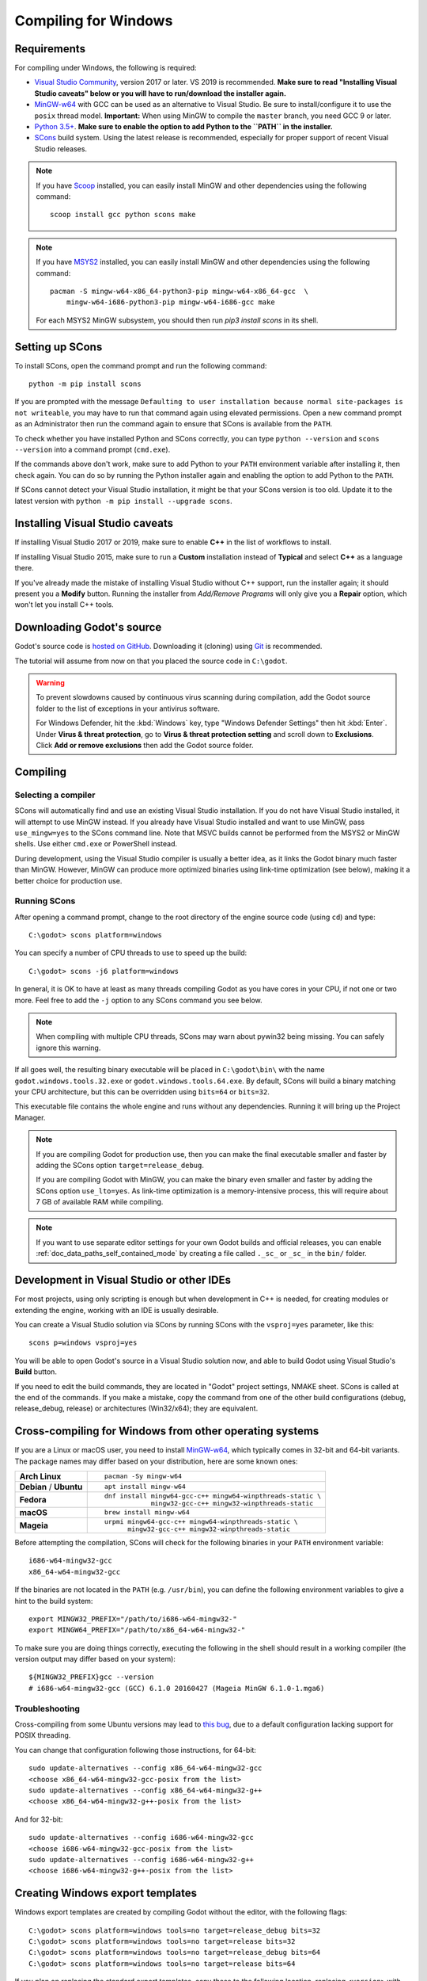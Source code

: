 .. _doc_compiling_for_windows:

Compiling for Windows
=====================

.. highlight:: shell

Requirements
------------

For compiling under Windows, the following is required:

- `Visual Studio Community <https://www.visualstudio.com/vs/community/>`_,
  version 2017 or later. VS 2019 is recommended.
  **Make sure to read "Installing Visual Studio caveats" below or you
  will have to run/download the installer again.**
- `MinGW-w64 <http://mingw-w64.org/>`_ with GCC can be used as an alternative to
  Visual Studio. Be sure to install/configure it to use the ``posix`` thread model.
  **Important:** When using MinGW to compile the ``master`` branch, you need GCC 9 or later.
- `Python 3.5+ <https://www.python.org/downloads/windows/>`_.
  **Make sure to enable the option to add Python to the ``PATH`` in the installer.**
- `SCons <https://www.scons.org/>`_ build system. Using the latest release is
  recommended, especially for proper support of recent Visual Studio releases.

.. note:: If you have `Scoop <https://scoop.sh/>`_ installed, you can easily
          install MinGW and other dependencies using the following command::

              scoop install gcc python scons make

.. note:: If you have `MSYS2 <https://www.msys2.org/>`_ installed, you can easily
          install MinGW and other dependencies using the following command::

              pacman -S mingw-w64-x86_64-python3-pip mingw-w64-x86_64-gcc  \
                  mingw-w64-i686-python3-pip mingw-w64-i686-gcc make

          For each MSYS2 MinGW subsystem, you should then run
          `pip3 install scons` in its shell.

.. seealso:: For a general overview of SCons usage for Godot, see
             :ref:`doc_introduction_to_the_buildsystem`.

Setting up SCons
----------------

To install SCons, open the command prompt and run the following command::

    python -m pip install scons

If you are prompted with the message
``Defaulting to user installation because normal site-packages is not
writeable``, you may have to run that command again using elevated
permissions. Open a new command prompt as an Administrator then run the command
again to ensure that SCons is available from the ``PATH``.

To check whether you have installed Python and SCons correctly, you can
type ``python --version`` and ``scons --version`` into a command prompt
(``cmd.exe``).

If the commands above don't work, make sure to add Python to your ``PATH``
environment variable after installing it, then check again.
You can do so by running the Python installer again and enabling the option
to add Python to the ``PATH``.

If SCons cannot detect your Visual Studio installation, it might be that your
SCons version is too old. Update it to the latest version with
``python -m pip install --upgrade scons``.

.. _doc_compiling_for_windows_install_vs:

Installing Visual Studio caveats
--------------------------------

If installing Visual Studio 2017 or 2019, make sure to enable **C++** in
the list of workflows to install.

If installing Visual Studio 2015, make sure to run a **Custom**
installation instead of **Typical** and select **C++** as a language there.

If you've already made the mistake of installing Visual Studio without
C++ support, run the installer again; it should present you a **Modify** button.
Running the installer from *Add/Remove Programs* will only give you
a **Repair** option, which won't let you install C++ tools.

Downloading Godot's source
--------------------------

Godot's source code is `hosted on GitHub <https://github.com/godotengine/godot>`_.
Downloading it (cloning) using `Git <https://git-scm.com/>`_ is recommended.

The tutorial will assume from now on that you placed the source code in
``C:\godot``.

.. warning::

    To prevent slowdowns caused by continuous virus scanning during compilation,
    add the Godot source folder to the list of exceptions in your antivirus
    software.

    For Windows Defender, hit the :kbd:`Windows` key, type
    "Windows Defender Settings" then hit :kbd:`Enter`.
    Under **Virus & threat protection**, go to **Virus & threat protection setting**
    and scroll down to **Exclusions**. Click **Add or remove exclusions** then
    add the Godot source folder.

Compiling
---------

Selecting a compiler
~~~~~~~~~~~~~~~~~~~~

SCons will automatically find and use an existing Visual Studio installation.
If you do not have Visual Studio installed, it will attempt to use
MinGW instead. If you already have Visual Studio installed and want to
use MinGW, pass ``use_mingw=yes`` to the SCons command line. Note that MSVC
builds cannot be performed from the MSYS2 or MinGW shells. Use either
``cmd.exe`` or PowerShell instead.

During development, using the Visual Studio compiler is usually a better idea,
as it links the Godot binary much faster than MinGW. However, MinGW can
produce more optimized binaries using link-time optimization (see below),
making it a better choice for production use.

Running SCons
~~~~~~~~~~~~~

After opening a command prompt, change to the root directory of
the engine source code (using ``cd``) and type::

    C:\godot> scons platform=windows

You can specify a number of CPU threads to use to speed up the build::

    C:\godot> scons -j6 platform=windows

In general, it is OK to have at least as many threads compiling Godot as you
have cores in your CPU, if not one or two more. Feel free to add the ``-j``
option to any SCons command you see below.

.. note:: When compiling with multiple CPU threads, SCons may warn about
          pywin32 being missing. You can safely ignore this warning.

If all goes well, the resulting binary executable will be placed in
``C:\godot\bin\`` with the name ``godot.windows.tools.32.exe`` or
``godot.windows.tools.64.exe``. By default, SCons will build a binary matching
your CPU architecture, but this can be overridden using ``bits=64`` or
``bits=32``.

This executable file contains the whole engine and runs without any
dependencies. Running it will bring up the Project Manager.

.. note:: If you are compiling Godot for production use, then you can
          make the final executable smaller and faster by adding the
          SCons option ``target=release_debug``.

          If you are compiling Godot with MinGW, you can make the binary
          even smaller and faster by adding the SCons option ``use_lto=yes``.
          As link-time optimization is a memory-intensive process,
          this will require about 7 GB of available RAM while compiling.

.. note:: If you want to use separate editor settings for your own Godot builds
          and official releases, you can enable
          :ref:`doc_data_paths_self_contained_mode` by creating a file called
          ``._sc_`` or ``_sc_`` in the ``bin/`` folder.

Development in Visual Studio or other IDEs
------------------------------------------

For most projects, using only scripting is enough but when development
in C++ is needed, for creating modules or extending the engine, working
with an IDE is usually desirable.

You can create a Visual Studio solution via SCons by running SCons with
the ``vsproj=yes`` parameter, like this::

   scons p=windows vsproj=yes

You will be able to open Godot's source in a Visual Studio solution now,
and able to build Godot using Visual Studio's **Build** button.

If you need to edit the build commands, they are located in
"Godot" project settings, NMAKE sheet. SCons is called at the end of
the commands. If you make a mistake, copy the command from one of the
other build configurations (debug, release_debug, release) or
architectures (Win32/x64); they are equivalent.

Cross-compiling for Windows from other operating systems
--------------------------------------------------------

If you are a Linux or macOS user, you need to install
`MinGW-w64 <https://mingw-w64.org/doku.php>`__, which typically comes in 32-bit
and 64-bit variants. The package names may differ based on your distribution,
here are some known ones:

+----------------+--------------------------------------------------------------+
| **Arch Linux** | ::                                                           |
|                |                                                              |
|                |     pacman -Sy mingw-w64                                     |
+----------------+--------------------------------------------------------------+
| **Debian** /   | ::                                                           |
| **Ubuntu**     |                                                              |
|                |     apt install mingw-w64                                    |
+----------------+--------------------------------------------------------------+
| **Fedora**     | ::                                                           |
|                |                                                              |
|                |     dnf install mingw64-gcc-c++ mingw64-winpthreads-static \ |
|                |                 mingw32-gcc-c++ mingw32-winpthreads-static   |
+----------------+--------------------------------------------------------------+
| **macOS**      | ::                                                           |
|                |                                                              |
|                |     brew install mingw-w64                                   |
+----------------+--------------------------------------------------------------+
| **Mageia**     | ::                                                           |
|                |                                                              |
|                |     urpmi mingw64-gcc-c++ mingw64-winpthreads-static \       |
|                |           mingw32-gcc-c++ mingw32-winpthreads-static         |
+----------------+--------------------------------------------------------------+

Before attempting the compilation, SCons will check for
the following binaries in your ``PATH`` environment variable::

    i686-w64-mingw32-gcc
    x86_64-w64-mingw32-gcc

If the binaries are not located in the ``PATH`` (e.g. ``/usr/bin``),
you can define the following environment variables to give a hint to
the build system::

    export MINGW32_PREFIX="/path/to/i686-w64-mingw32-"
    export MINGW64_PREFIX="/path/to/x86_64-w64-mingw32-"

To make sure you are doing things correctly, executing the following in
the shell should result in a working compiler (the version output may
differ based on your system)::

    ${MINGW32_PREFIX}gcc --version
    # i686-w64-mingw32-gcc (GCC) 6.1.0 20160427 (Mageia MinGW 6.1.0-1.mga6)

Troubleshooting
~~~~~~~~~~~~~~~

Cross-compiling from some Ubuntu versions may lead to
`this bug <https://github.com/godotengine/godot/issues/9258>`_,
due to a default configuration lacking support for POSIX threading.

You can change that configuration following those instructions,
for 64-bit::

    sudo update-alternatives --config x86_64-w64-mingw32-gcc
    <choose x86_64-w64-mingw32-gcc-posix from the list>
    sudo update-alternatives --config x86_64-w64-mingw32-g++
    <choose x86_64-w64-mingw32-g++-posix from the list>

And for 32-bit::

    sudo update-alternatives --config i686-w64-mingw32-gcc
    <choose i686-w64-mingw32-gcc-posix from the list>
    sudo update-alternatives --config i686-w64-mingw32-g++
    <choose i686-w64-mingw32-g++-posix from the list>

Creating Windows export templates
---------------------------------

Windows export templates are created by compiling Godot without the editor,
with the following flags::

    C:\godot> scons platform=windows tools=no target=release_debug bits=32
    C:\godot> scons platform=windows tools=no target=release bits=32
    C:\godot> scons platform=windows tools=no target=release_debug bits=64
    C:\godot> scons platform=windows tools=no target=release bits=64

If you plan on replacing the standard export templates, copy these to the
following location, replacing ``<version>`` with the version identifier
(such as ``3.1.1.stable`` or ``3.2.dev``)::

    %USERPROFILE%\AppData\Roaming\Godot\templates\<version>\

With the following names::

    windows_32_debug.exe
    windows_32_release.exe
    windows_64_debug.exe
    windows_64_release.exe

However, if you are using custom modules or custom engine code, you
may instead want to configure your binaries as custom export templates
here:

.. image:: img/wintemplates.png

You don't need to copy them in this case, just reference the resulting
files in the ``bin\`` directory of your Godot source folder, so the next
time you build, you will automatically have the custom templates referenced.
